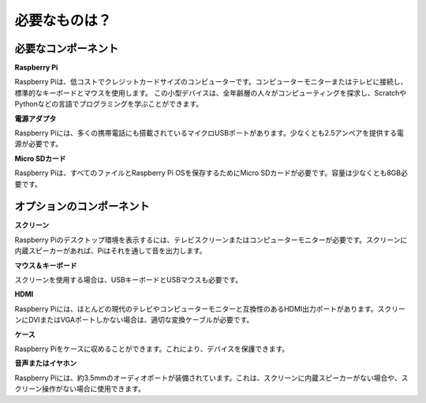 必要なものは？
================

必要なコンポーネント
-----------------------

**Raspberry Pi**

Raspberry Piは、低コストでクレジットカードサイズのコンピューターです。コンピューターモニターまたはテレビに接続し、標準的なキーボードとマウスを使用します。
この小型デバイスは、全年齢層の人々がコンピューティングを探求し、ScratchやPythonなどの言語でプログラミングを学ぶことができます。

.. image:: img/image1.jpeg


**電源アダプタ**

Raspberry Piには、多くの携帯電話にも搭載されているマイクロUSBポートがあります。少なくとも2.5アンペアを提供する電源が必要です。

**Micro SDカード**

Raspberry Piは、すべてのファイルとRaspberry Pi OSを保存するためにMicro SDカードが必要です。容量は少なくとも8GB必要です。

オプションのコンポーネント
----------------------------

**スクリーン**

Raspberry Piのデスクトップ環境を表示するには、テレビスクリーンまたはコンピューターモニターが必要です。スクリーンに内蔵スピーカーがあれば、Piはそれを通して音を出力します。

**マウス＆キーボード**

スクリーンを使用する場合は、USBキーボードとUSBマウスも必要です。

**HDMI**

Raspberry Piには、ほとんどの現代のテレビやコンピューターモニターと互換性のあるHDMI出力ポートがあります。スクリーンにDVIまたはVGAポートしかない場合は、適切な変換ケーブルが必要です。

**ケース**

Raspberry Piをケースに収めることができます。これにより、デバイスを保護できます。

**音声またはイヤホン**

Raspberry Piには、約3.5mmのオーディオポートが装備されています。これは、スクリーンに内蔵スピーカーがない場合や、スクリーン操作がない場合に使用できます。